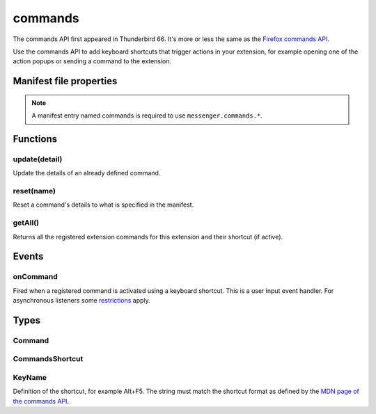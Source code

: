 .. _commands_api:

========
commands
========

The commands API first appeared in Thunderbird 66. It's more or less the same as the `Firefox commands API`__.

__ https://developer.mozilla.org/en-US/docs/Mozilla/Add-ons/WebExtensions/API/commands

.. role:: permission

.. role:: value

.. role:: code

Use the commands API to add keyboard shortcuts that trigger actions in your extension, for example opening one of the action popups or sending a command to the extension.

.. rst-class:: api-main-section

Manifest file properties
========================

.. api-member::
   :name: [``commands``]
   :type: (object)
   
   Object defining one or more commands as key-value pairs, the key being the name of the command and the value being a :ref:`commands.CommandsShortcut`. The key may also be one of the following built-in special shortcuts: 
   
    * :value:`_execute_browser_action` 
   
    * :value:`_execute_compose_action` 
   
    * :value:`_execute_message_display_action`
   
   Example: 
   
   .. literalinclude:: includes/commands/manifest.json
     :language: JSON
   
   

.. rst-class:: api-permission-info

.. note::

   A manifest entry named :value:`commands` is required to use ``messenger.commands.*``.

.. rst-class:: api-main-section

Functions
=========

.. _commands.update:

update(detail)
--------------

.. api-section-annotation-hack:: 

Update the details of an already defined command.

.. api-header::
   :label: Parameters

   
   .. api-member::
      :name: ``detail``
      :type: (object)
      
      The new details for the command.
      
      .. api-member::
         :name: ``name``
         :type: (string)
         
         The name of the command.
      
      
      .. api-member::
         :name: [``description``]
         :type: (string)
         
         The description for the command.
      
      
      .. api-member::
         :name: [``shortcut``]
         :type: (string)
         
         An empty string to clear the shortcut, or a string matching the format defined by the `MDN page of the commands API <https://developer.mozilla.org/en-US/docs/Mozilla/Add-ons/WebExtensions/manifest.json/commands#shortcut_values>`_  to set a new shortcut key. If the string does not match this format, the function throws an error.
      
   

.. _commands.reset:

reset(name)
-----------

.. api-section-annotation-hack:: 

Reset a command's details to what is specified in the manifest.

.. api-header::
   :label: Parameters

   
   .. api-member::
      :name: ``name``
      :type: (string)
      
      The name of the command.
   

.. _commands.getAll:

getAll()
--------

.. api-section-annotation-hack:: 

Returns all the registered extension commands for this extension and their shortcut (if active).

.. api-header::
   :label: Return type (`Promise`_)

   
   .. api-member::
      :type: array of :ref:`commands.Command`
   
   
   .. _Promise: https://developer.mozilla.org/en-US/docs/Web/JavaScript/Reference/Global_Objects/Promise

.. rst-class:: api-main-section

Events
======

.. _commands.onCommand:

onCommand
---------

.. api-section-annotation-hack:: 

Fired when a registered command is activated using a keyboard shortcut. This is a user input event handler. For asynchronous listeners some `restrictions <https://developer.mozilla.org/en-US/docs/Mozilla/Add-ons/WebExtensions/User_actions>`_ apply.

.. api-header::
   :label: Parameters for onCommand.addListener(listener)

   
   .. api-member::
      :name: ``listener(command, tab)``
      
      A function that will be called when this event occurs.
   

.. api-header::
   :label: Parameters passed to the listener function

   
   .. api-member::
      :name: ``command``
      :type: (string)
   
   
   .. api-member::
      :name: ``tab``
      :type: (:ref:`tabs.Tab`)
      :annotation: -- [Added in TB 106]
      
      The details of the active tab while the command occurred.
   

.. rst-class:: api-main-section

Types
=====

.. _commands.Command:

Command
-------

.. api-section-annotation-hack:: 

.. api-header::
   :label: object

   
   .. api-member::
      :name: [``description``]
      :type: (string)
      
      The Extension Command description
   
   
   .. api-member::
      :name: [``name``]
      :type: (string)
      
      The name of the Extension Command
   
   
   .. api-member::
      :name: [``shortcut``]
      :type: (string)
      
      The shortcut active for this command, or blank if not active.
   

.. _commands.CommandsShortcut:

CommandsShortcut
----------------

.. api-section-annotation-hack:: 

.. api-header::
   :label: object

   
   .. api-member::
      :name: [``description``]
      :type: (string)
   
   
   .. api-member::
      :name: [``suggested_key``]
      :type: (object)
      
      .. api-member::
         :name: [``default``]
         :type: (:ref:`commands.KeyName`)
         
         Default key combination.
      
      
      .. api-member::
         :name: [``linux``]
         :type: (:ref:`commands.KeyName`)
         
         Key combination on Linux.
      
      
      .. api-member::
         :name: [``mac``]
         :type: (:ref:`commands.KeyName`)
         
         Key combination on Mac.
      
      
      .. api-member::
         :name: [``windows``]
         :type: (:ref:`commands.KeyName`)
         
         Key combination on Windows.
      
   

.. _commands.KeyName:

KeyName
-------

.. api-section-annotation-hack:: 

Definition of the shortcut, for example :value:`Alt+F5`. The string must match the shortcut format as defined by the `MDN page of the commands API <https://developer.mozilla.org/en-US/docs/Mozilla/Add-ons/WebExtensions/manifest.json/commands#shortcut_values>`_.

.. api-header::
   :label: string

